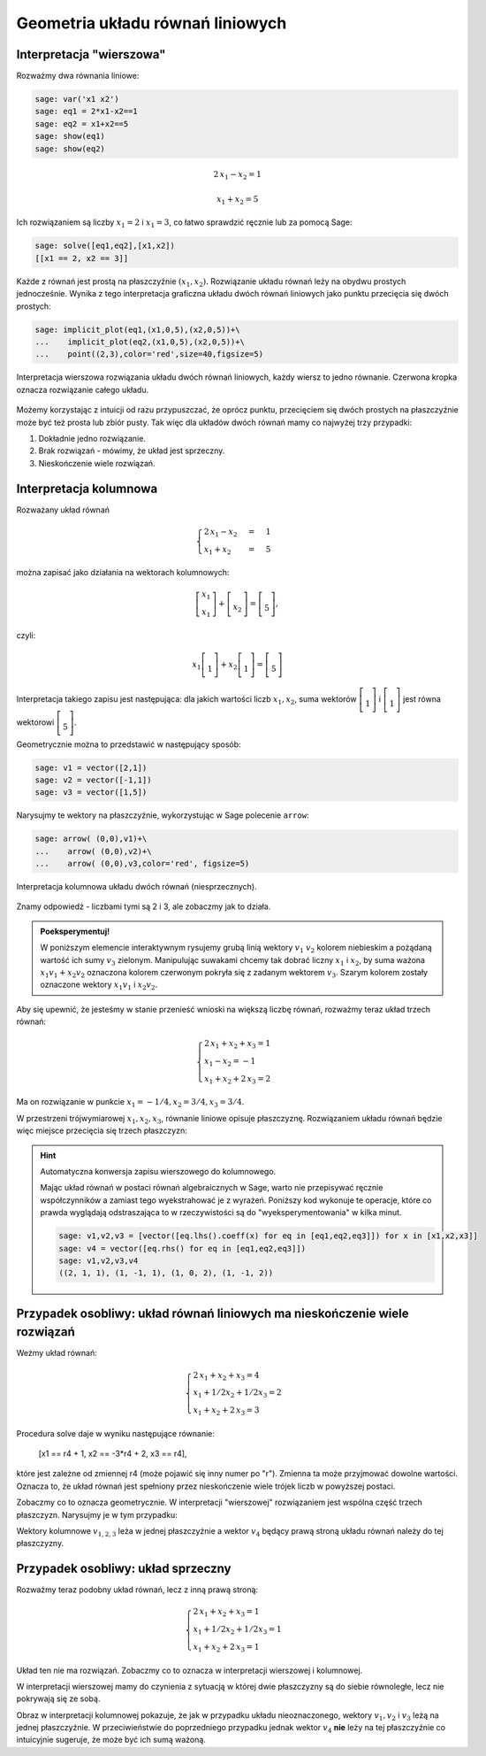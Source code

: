 .. -*- coding: utf-8 -*-


Geometria układu równań liniowych
---------------------------------

Interpretacja "wierszowa"
~~~~~~~~~~~~~~~~~~~~~~~~~

Rozważmy dwa równania liniowe:


.. code-block:: python

    sage: var('x1 x2')
    sage: eq1 = 2*x1-x2==1
    sage: eq2 = x1+x2==5
    sage: show(eq1)
    sage: show(eq2)

.. MATH::

    2 \, x_{1} - x_{2} = 1


.. MATH::

    x_{1} + x_{2} = 5


.. end of output

Ich rozwiązaniem są liczby :math:`x_1=2` i :math:`x_1=3`, co łatwo
sprawdzić ręcznie lub za pomocą Sage:


.. code-block:: python

    sage: solve([eq1,eq2],[x1,x2])
    [[x1 == 2, x2 == 3]]

.. end of output

Każde z równań jest prostą na płaszczyźnie :math:`(x_1,x_2).`
Rozwiązanie układu równań leży na obydwu prostych jednocześnie. Wynika
z tego interpretacja graficzna układu dwóch równań liniowych jako
punktu przecięcia się dwóch prostych:

.. code-block:: python

    sage: implicit_plot(eq1,(x1,0,5),(x2,0,5))+\
    ...    implicit_plot(eq2,(x1,0,5),(x2,0,5))+\
    ...    point((2,3),color='red',size=40,figsize=5)

.. figure:: iCSE_MAlg01_z12_geom_ukl_rownan_media/cell_135_sage0.png
    :align: center

    Interpretacja wierszowa rozwiązania układu dwóch równań liniowych,
    każdy wiersz to jedno równanie. Czerwona kropka oznacza
    rozwiązanie całego układu.

Możemy korzystając z intuicji od razu przypuszczać, że oprócz punktu,
przecięciem się dwóch prostych na płaszczyźnie może być też prosta lub
zbiór pusty. Tak więc dla układów dwóch równań mamy co najwyżej trzy
przypadki:

#. Dokładnie jedno rozwiązanie.
#. Brak rozwiązań - mówimy, że  układ jest sprzeczny.
#. Nieskończenie wiele rozwiązań. 




Interpretacja kolumnowa
~~~~~~~~~~~~~~~~~~~~~~~

Rozważany układ równań

.. MATH::

    \begin{cases}
    2 \, x_{1} - x_{2} &=& 1\\  x_{1} + x_{2} &=& 5 
    \end{cases}


można zapisać jako działania na wektorach kolumnowych:

.. MATH::

      \left [\begin{array}2 x_1\\x_1\end{array}\right ] +  \left [\begin{array}-x_2 \\x_2\end{array}\right ] = \left [\begin{array}1 \\5\end{array}\right ],


czyli:

.. MATH::

     x_1 \left [\begin{array}2 \\1\end{array}\right ] + x_2 \left [\begin{array}-1 \\1\end{array}\right ] = \left [\begin{array}1 \\5\end{array}\right ]


Interpretacja takiego zapisu jest następująca: dla jakich wartości
liczb :math:`x_{1},x_{2}`, suma wektorów :math:`\left [\begin{array}2
\\1\end{array}\right ]` i :math:`\left [\begin{array}-1 \\1\end{array}\right ]` jest równa
wektorowi :math:`\left [\begin{array}1 \\5\end{array}\right ].`


Geometrycznie można to przedstawić w następujący sposób:


.. code-block:: python

    sage: v1 = vector([2,1])
    sage: v2 = vector([-1,1])
    sage: v3 = vector([1,5])


.. end of output

Narysujmy te wektory na płaszczyźnie, wykorzystując w Sage polecenie
``arrow``:

.. code-block:: python

    sage: arrow( (0,0),v1)+\
    ...    arrow( (0,0),v2)+\
    ...    arrow( (0,0),v3,color='red', figsize=5)

.. figure:: iCSE_MAlg01_z12_geom_ukl_rownan_media/cell_248_sage0.png
   :align: center

   Interpretacja kolumnowa układu dwóch równań (niesprzecznych).

.. end of output

Znamy odpowiedź \- liczbami tymi są 2 i 3, ale zobaczmy jak to działa.



.. admonition:: **Poeksperymentuj!**

   W poniższym elemencie interaktywnym rysujemy grubą linią wektory
   :math:`v_1` :math:`v_2` kolorem niebieskim a pożądaną wartość ich
   sumy :math:`v_3` zielonym. Manipulując suwakami chcemy tak dobrać
   liczny :math:`x_1` i :math:`x_2`, by suma ważona :math:`x_1 v_1 +
   x_2 v_2` oznaczona kolorem czerwonym pokryła się z zadanym wektorem
   :math:`v_3`. Szarym kolorem zostały oznaczone wektory :math:`x_1
   v_1` i :math:`x_2 v_2.`


.. sagecellserver::

    sage: v1 = vector([2,1])
    sage: v2 = vector([-1,1])
    sage: v3 = vector([1,5])
    sage: @interact
    sage: def _(x1=slider(-3,3,1/2,default=1/2),x2=slider(-3,3,1/2,default=0)):
    ...       plt  = arrow( (0,0),v1)+arrow( (0,0),v2)
    ...       plt += arrow((0,0),v3,color='green') 
    ...       plt += arrow( (0,0),x1*v1, color='gray',width=1)
    ...       plt += arrow( (0,0),x2*v2, color='gray',width=1)
    ...       plt += arrow( (0,0),x1*v1+x2*v2, color='red',width=1)
    ...       plt += line( [x2*v2,x2*v2+x1*v1],linestyle='dashed',thickness=0.5,color='black')
    ...       plt += line( [x1*v1,x2*v2+x1*v1],linestyle='dashed',thickness=0.5,color='black')
    ...       plt.set_axes_range(-6,6,-6,6)
    ...       if v3 ==x1*v1+x2*v2:
    ...           print "SUKCES!!!"
    ...       plt.show(figsize=6)


.. end of output


Aby się upewnić, że jesteśmy w stanie przenieść wnioski na większą
liczbę równań, rozważmy teraz układ trzech równań:

.. MATH::

   \begin{cases}
      2 \, x_{1} + x_{2} + x_{3} = 1\\
      x_{1} - x_{2} = -1\\
       x_{1} + x_{2} + 2 \, x_{3} = 2
   \end{cases}

.. end of output

Ma on rozwiązanie w punkcie :math:`x_1 = -1/4, x_2 = 3/4, x_3 = 3/4`.


W przestrzeni trójwymiarowej :math:`x_1,x_2,x_3`, równanie liniowe
opisuje płaszczyznę. Rozwiązaniem układu równań będzie więc miejsce
przecięcia się trzech płaszczyzn:


.. admonition::  Wykonaj poniższy kod by zobaczyć wykres.

.. sagecellserver::

    sage: var('x1 x2 x3')
    sage: eq1=2*x1+x2+x3==1
    sage: eq2=1*x1-1*x2==-1
    sage: eq3= x1+1*x2+2*x3==2
    sage: p1=implicit_plot3d(eq1,(x1,-5,5),(x2,-5,5),(x3,-5,5),color='blue',opacity=0.9)
    sage: p2=implicit_plot3d(eq2,(x1,-5,5),(x2,-5,5),(x3,-5,5),color='brown',opacity=0.9)
    sage: p3=implicit_plot3d(eq3,(x1,-5,5),(x2,-5,5),(x3,-5,5),color='green',opacity=0.9)
    sage: p3d=p1+p2+p3+point3d([-1/4,3/4,3/4],size=12,color='red')
    sage: p3d.show()


.. end of output

.. hint::  Automatyczna konwersja zapisu wierszowego do kolumnowego. 

    Mając układ równań w postaci równań algebraicznych w Sage, warto
    nie przepisywać ręcznie współczynników a zamiast tego
    wyekstrahować je z wyrażeń. Poniższy kod wykonuje te operacje,
    które co prawda wyglądają odstraszająca to w rzeczywistości są do
    "wyeksperymentowania" w kilka minut.

    .. code-block:: python

        sage: v1,v2,v3 = [vector([eq.lhs().coeff(x) for eq in [eq1,eq2,eq3]]) for x in [x1,x2,x3]]
        sage: v4 = vector([eq.rhs() for eq in [eq1,eq2,eq3]])
        sage: v1,v2,v3,v4
        ((2, 1, 1), (1, -1, 1), (1, 0, 2), (1, -1, 2))

    .. end of output



Przypadek osobliwy: układ równań liniowych  ma nieskończenie wiele rozwiązań
~~~~~~~~~~~~~~~~~~~~~~~~~~~~~~~~~~~~~~~~~~~~~~~~~~~~~~~~~~~~~~~~~~~~~~~~~~~~

Weżmy układ równań:


.. MATH::

   \begin{cases}
      2 \, x_{1} + x_{2} + x_{3} = 4\\
      x_{1} + 1/2 x_{2} +1/2 x_3= 2\\
       x_{1} + x_{2} + 2 \, x_{3} = 3
   \end{cases}

.. end of output

Procedura solve daje w wyniku następujące równanie:

    [x1 == r4 + 1, x2 == -3*r4 + 2, x3 == r4],


które jest zależne od zmiennej r4 (może pojawić się inny numer po
"r"). Zmienna ta może przyjmować dowolne wartości. Oznacza to, że
układ równań jest spełniony przez nieskończenie wiele trójek liczb w
powyższej postaci.

Zobaczmy co to oznacza geometrycznie. W interpretacji "wierszowej"
rozwiązaniem jest wspólna część trzech płaszczyzn. Narysujmy je w tym
przypadku:

.. admonition::  Wykonaj poniższy kod by zobaczyć wykres.

.. sagecellserver::

    sage: var('x1 x2 x3')
    sage: eq1=2*x1+x2+x3==4
    sage: eq2=1*x1+1/2*x2+1/2*x3==2
    sage: eq3= x1+1*x2+2*x3==3
    sage: p1=implicit_plot3d(eq1,(x1,-5,5),(x2,-5,5),(x3,-5,5),color='blue',opacity=0.9)
    sage: p2=implicit_plot3d(eq2,(x1,-5,5),(x2,-5,5),(x3,-5,5),color='brown',opacity=0.9)
    sage: p3=implicit_plot3d(eq3,(x1,-5,5),(x2,-5,5),(x3,-5,5),color='green',opacity=0.9)
    sage: var('r4')
    sage: p3d=p1+p2+p3+parametric_plot([r4 + 1,  -3*r4 + 2,  r4],(r4,-3,3),color='red',thickness=5)
    sage: v1,v2,v3 = [vector([eq.lhs().coeff(x) for eq in [eq1,eq2,eq3]]) for x in [x1,x2,x3]]
    sage: v4 = vector([eq.rhs() for eq in [eq1,eq2,eq3]])
    sage: v1,v2,v3,v4
    sage: p3d_a = arrow( (0,0,0),v1)+arrow( (0,0,0),v2)+arrow( (0,0,0),v3)+arrow( (0,0,0),v4,color='red')
    sage: p3d_a.show()
    sage: p3d.show()

.. end of output


Wektory kolumnowe :math:`v_{1,2,3}` leża w jednej płaszczyźnie a wektor
:math:`v_4` będący prawą stroną układu równań należy do tej płaszczyzny.


Przypadek osobliwy: układ sprzeczny
~~~~~~~~~~~~~~~~~~~~~~~~~~~~~~~~~~~

Rozważmy teraz podobny układ równań, lecz z inną prawą stroną:

.. MATH::

   \begin{cases}
      2 \, x_{1} + x_{2} + x_{3} = 1\\
      x_{1} + 1/2 x_{2} +1/2 x_3= 1\\
       x_{1} + x_{2} + 2 \, x_{3} = 1
   \end{cases}


Układ ten nie ma rozwiązań. Zobaczmy co to oznacza w interpretacji wierszowej i kolumnowej.


.. sagecellserver::

    sage: var('x1 x2 x3')
    sage: eq1=2*x1+x2+x3==1
    sage: eq2=1*x1+1/2*x2+1/2*x3==1
    sage: eq3= x1+1*x2+2*x3==1
    sage: p1=implicit_plot3d(eq1,(x1,-5,5),(x2,-5,5),(x3,-5,5),color='blue',opacity=0.9)
    sage: p2=implicit_plot3d(eq2,(x1,-5,5),(x2,-5,5),(x3,-5,5),color='brown',opacity=0.9)
    sage: p3=implicit_plot3d(eq3,(x1,-5,5),(x2,-5,5),(x3,-5,5),color='green',opacity=0.9)
    sage: var('r4')
    sage: p3d=p1+p2+p3
    sage: v1,v2,v3 = [vector([eq.lhs().coeff(x) for eq in [eq1,eq2,eq3]]) for x in [x1,x2,x3]]
    sage: v4 = vector([eq.rhs() for eq in [eq1,eq2,eq3]])
    sage: v1,v2,v3,v4
    sage: p3d_a = arrow( (0,0,0),v1)+arrow( (0,0,0),v2)+arrow( (0,0,0),v3)+arrow( (0,0,0),v4,color='red')
    sage: p3d_a.show()
    sage: p3d.show()


.. end of output

W interpretacji wierszowej mamy do czynienia z sytuacją w której dwie
płaszczyzny są do siebie równoległe, lecz nie pokrywają się ze sobą. 

Obraz w interpretacji kolumnowej pokazuje, że jak w przypadku układu
nieoznaczonego, wektory :math:`v_1,v_2` i :math:`v_3` leżą na jednej
płaszczyźnie. W przeciwieństwie do poprzedniego przypadku jednak
wektor :math:`v_4` **nie** leży na tej płaszczyźnie co intuicyjnie
sugeruje, że może być ich sumą ważoną.




